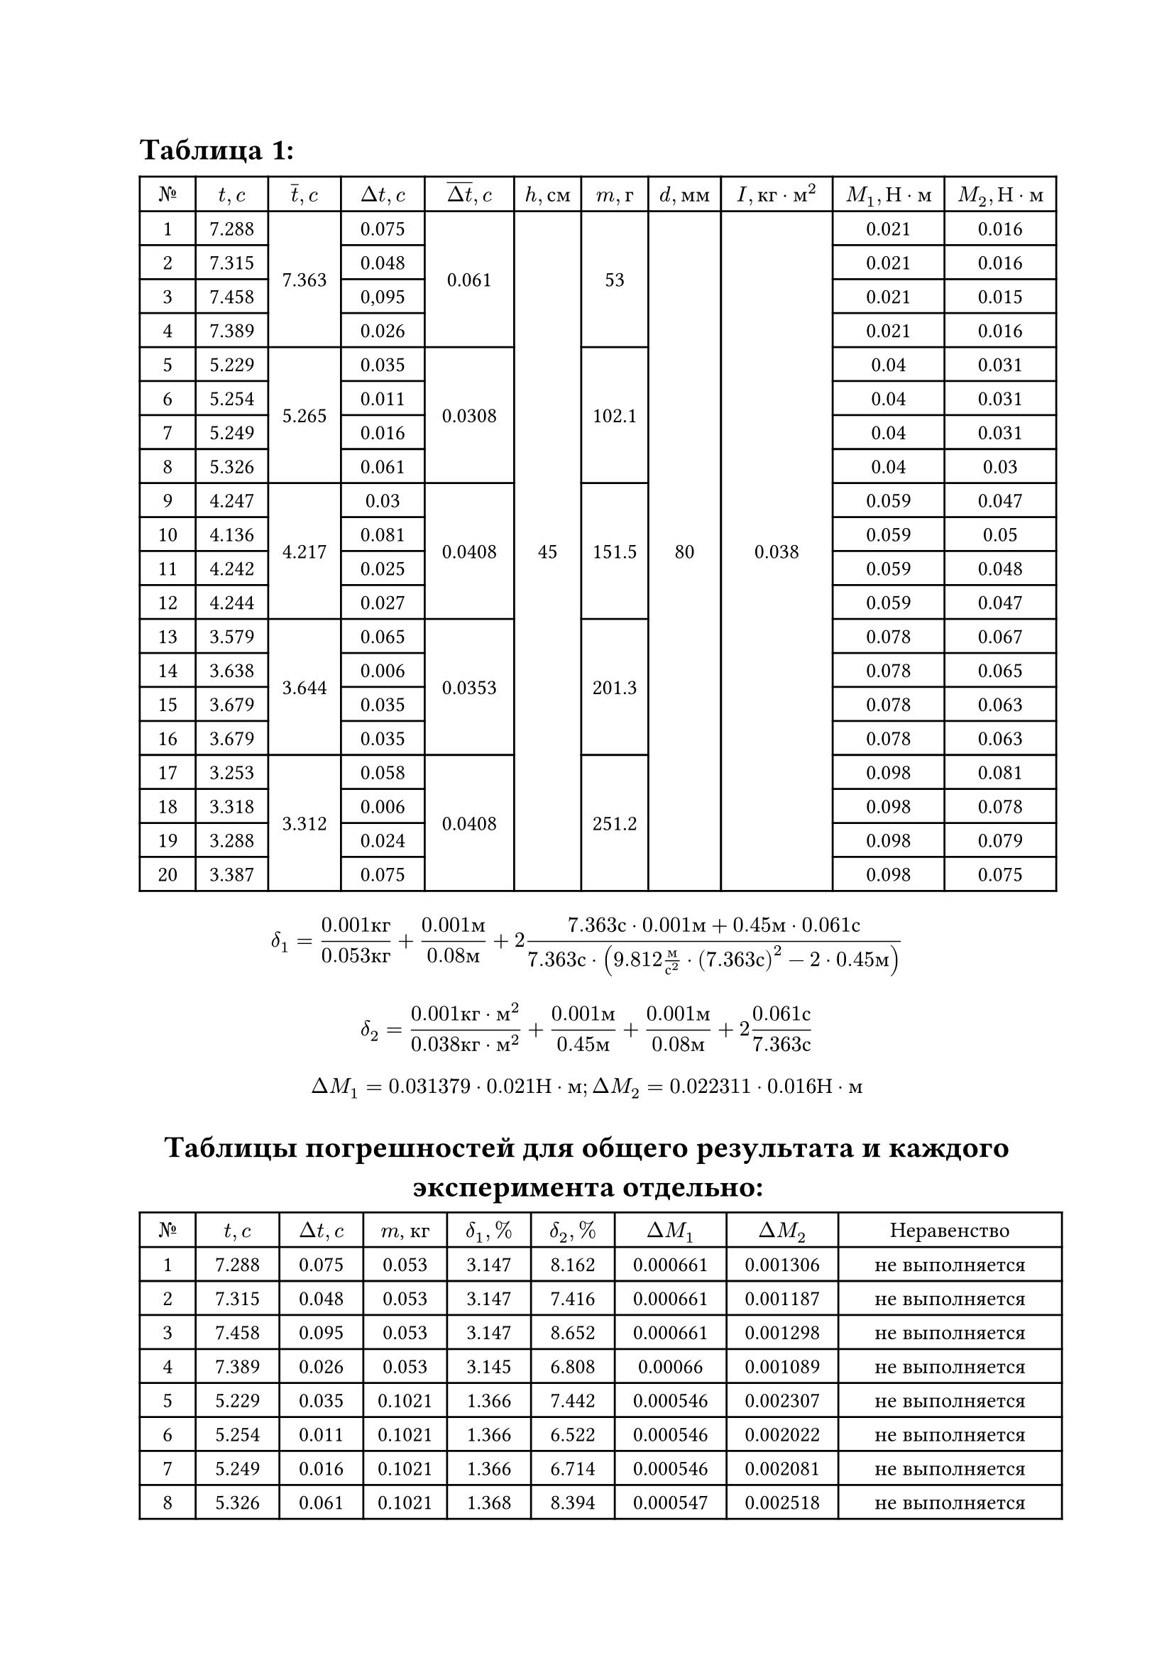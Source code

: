 = Таблица 1:
#set table.hline(stroke: .6pt)
#set align(center + horizon)
#table(
  columns: (1cm, 1.3cm, 1.3cm, 1.5cm, 1.6cm, 1.2cm, 1.2cm, 1.3cm, 2cm, 2cm, 2cm),
  align: center,

  [$№$], [$t, c$], [$overline(t), c$], [$Delta t, c$], [$overline(Delta t), c$], [$h, с м$], [$m, г$], [$d, м м$], [$I, к г dot м^2$], [$M_1, Н dot м$], [$M_2, Н dot м$],
 
  [1], [7.288], table.cell(rowspan: 4, align(horizon)[7.363]), [0.075], table.cell(rowspan: 4, align(horizon)[0.061]), table.cell(rowspan: 20, align(horizon)[45]), table.cell(rowspan: 4, align(horizon)[53]), table.cell(rowspan: 20, align(horizon)[80]), table.cell(rowspan: 20, align(horizon)[0.038]), [0.021], [0.016],

  [2], [7.315], [0.048], [0.021], [0.016], 
 
  [3], [7.458], [0,095], [0.021], [0.015],   

  [4], [7.389], [0.026], [0.021], [0.016],      

  [5], [5.229], table.cell(rowspan: 4, align(horizon)[5.265]), [0.035], table.cell(rowspan: 4, align(horizon)[0.0308]), table.cell(rowspan: 4, align(horizon)[102.1]), [0.04], [0.031],  

  [6], [5.254], [0.011], [0.04], [0.031], 

  [7], [5.249], [0.016], [0.04], [0.031],  
 
  [8], [5.326], [0.061], [0.04], [0.03],  

  [9], [4.247], table.cell(rowspan: 4, align(horizon)[4.217]), [0.03], table.cell(rowspan: 4, align(horizon)[0.0408]), table.cell(rowspan: 4, align(horizon)[151.5]), [0.059], [0.047],

  [10], [4.136], [0.081], [0.059], [0.05],

  [11], [4.242], [0.025], [0.059], [0.048],

  [12], [4.244], [0.027], [0.059], [0.047], 

  [13], [3.579], table.cell(rowspan: 4, align(horizon)[3.644]), [0.065], table.cell(rowspan: 4, align(horizon)[0.0353]), table.cell(rowspan: 4, align(horizon)[201.3]), [0.078], [0.067],

  [14], [3.638], [0.006], [0.078], [0.065], 

  [15], [3.679], [0.035], [0.078], [0.063], 

  [16], [3.679], [0.035], [0.078], [0.063],

  [17], [3.253], table.cell(rowspan: 4, align(horizon)[3.312]), [0.058], table.cell(rowspan: 4, align(horizon)[0.0408]), table.cell(rowspan: 4, align(horizon)[251.2]), [0.098], [0.081],

  [18], [3.318], [0.006], [0.098], [0.078],  

  [19], [3.288], [0.024], [0.098], [0.079], 

  [20], [3.387], [0.075], [0.098], [0.075], 

)

$ delta_1 = frac(0.001 к г, 0.053 к г) + frac(0.001 м, 0.08 м) + 2 frac(7.363 с dot 0.001 м + 0.45 м dot 0.061 с, 7.363 с dot (9.812 frac(м, с^2) dot (7.363 с)^2 - 2 dot 0.45 м)) $
$ delta_2 = frac(0.001 к г dot м^2, 0.038 к г dot м^2) +  frac(0.001 м, 0.45 м) + frac(0.001 м, 0.08 м) + 2 frac(0.061 с, 7.363 с) $
$ Delta M_1 = 0.031379 dot 0.021 Н dot м; Delta M_2 = 0.022311 dot 0.016 Н dot м $


= Таблицы погрешностей для общего результата и каждого эксперимента отдельно:
#set table.hline(stroke: .6pt)
#set align(center)
#table(
  columns: (1cm, 1.5cm, 1.5cm, 1.5cm, 1.5cm, 1.5cm, 2cm, 2cm, 4cm),
  align: center,

  [$№$], [$t, c$], [$Delta t, c$], [$m$, кг], [$delta_1, %$], [$delta_2, %$], [$Delta M_1$], [$Delta M_2$], [Неравенство],
  [1], [7.288], [0.075], [0.053], [3.147], [8.162], [0.000661], [0.001306], [не выполняется],
[2], [7.315], [0.048], [0.053], [3.147], [7.416], [0.000661], [0.001187], [не выполняется],
[3], [7.458], [0.095], [0.053], [3.147], [8.652], [0.000661], [0.001298], [не выполняется],
[4], [7.389], [0.026], [0.053], [3.145], [6.808], [0.00066], [0.001089], [не выполняется],
[5], [5.229], [0.035], [0.1021], [1.366], [7.442], [0.000546], [0.002307], [не выполняется],
[6], [5.254], [0.011], [0.1021], [1.366], [6.522], [0.000546], [0.002022], [не выполняется],
[7], [5.249], [0.016], [0.1021], [1.366], [6.714], [0.000546], [0.002081], [не выполняется],
[8], [5.326], [0.061], [0.1021], [1.368], [8.394], [0.000547], [0.002518], [не выполняется],
[9], [4.247], [0.03], [0.1515], [1.344], [7.516], [0.000793], [0.003533], [не выполняется],
[10], [4.136], [0.081], [0.1515], [1.354], [10.02], [0.000799], [0.00501], [не выполняется],
[11], [4.242], [0.025], [0.1515], [1.344], [7.282], [0.000793], [0.003495], [не выполняется],
[12], [4.244], [0.027], [0.1515], [1.344], [7.376], [0.000793], [0.003467], [не выполняется],
[13], [3.579], [0.065], [0.2013], [1.348], [9.736], [0.001051], [0.006523], [не выполняется],
[14], [3.638], [0.006], [0.2013], [1.336], [6.434], [0.001042], [0.004182], [не выполняется],
[15], [3.679], [0.035], [0.2013], [1.34], [8.006], [0.001045], [0.005044], [не выполняется],
[16], [3.679], [0.035], [0.2013], [1.34], [8.006], [0.001045], [0.005044], [не выполняется],
[17], [3.253], [0.058], [0.2512], [1.348], [9.67], [0.001321], [0.007833], [не выполняется],
[18], [3.318], [0.006], [0.2512], [1.334], [6.466], [0.001307], [0.005043], [не выполняется],
[19], [3.288], [0.024], [0.2512], [1.338], [7.564], [0.001311], [0.005976], [не выполняется],
[20], [3.387], [0.075], [0.2512], [1.348], [10.532], [0.001321], [0.007899], [не выполняется],

)

#table(
  columns: (2cm, 2cm, 1.5cm, 2cm, 2cm, 2cm, 2cm, 4cm),
  align: center,
   [$overline(t), c$], [$overline(Delta t), c$], [m, г], [$delta_1, %$], [$delta_2, %$], [$Delta M_1$], [$Delta M_2$], [Неравенство],
  [7.363], [0.061], [53], [3.1379], [5.7607], [0.000659], [0.000922], [не выполняется],
  [5.265], [0.0308], [102.1], [2.2311], [5.2738], [0.000892], [0.001635], [не выполняется],
  [4.217], [0.0408], [151.5], [1.9137], [6.0388], [0.001129], [0.002899], [не выполняется],
  [3.644], [0.0353], [201.3], [1.7517], [6.0412], [0.001366], [0.003897], [не выполняется],
  [3.312], [0.0408], [251.2], [1.6552], [6.5676], [0.001622], [0.005139], [не выполняется],
)